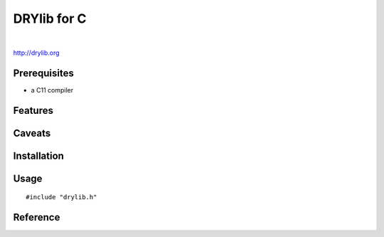 ************
DRYlib for C
************

.. image:: https://img.shields.io/badge/license-Public%20Domain-blue.svg
   :alt: Project license
   :target: https://unlicense.org/

.. image:: https://img.shields.io/travis/dryproject/drylib.c/master.svg
   :alt: Travis CI build status
   :target: https://travis-ci.org/dryproject/drylib.c

|

http://drylib.org

Prerequisites
=============

* a C11 compiler

Features
========

Caveats
=======

Installation
============

Usage
=====

::

   #include "drylib.h"

Reference
=========

